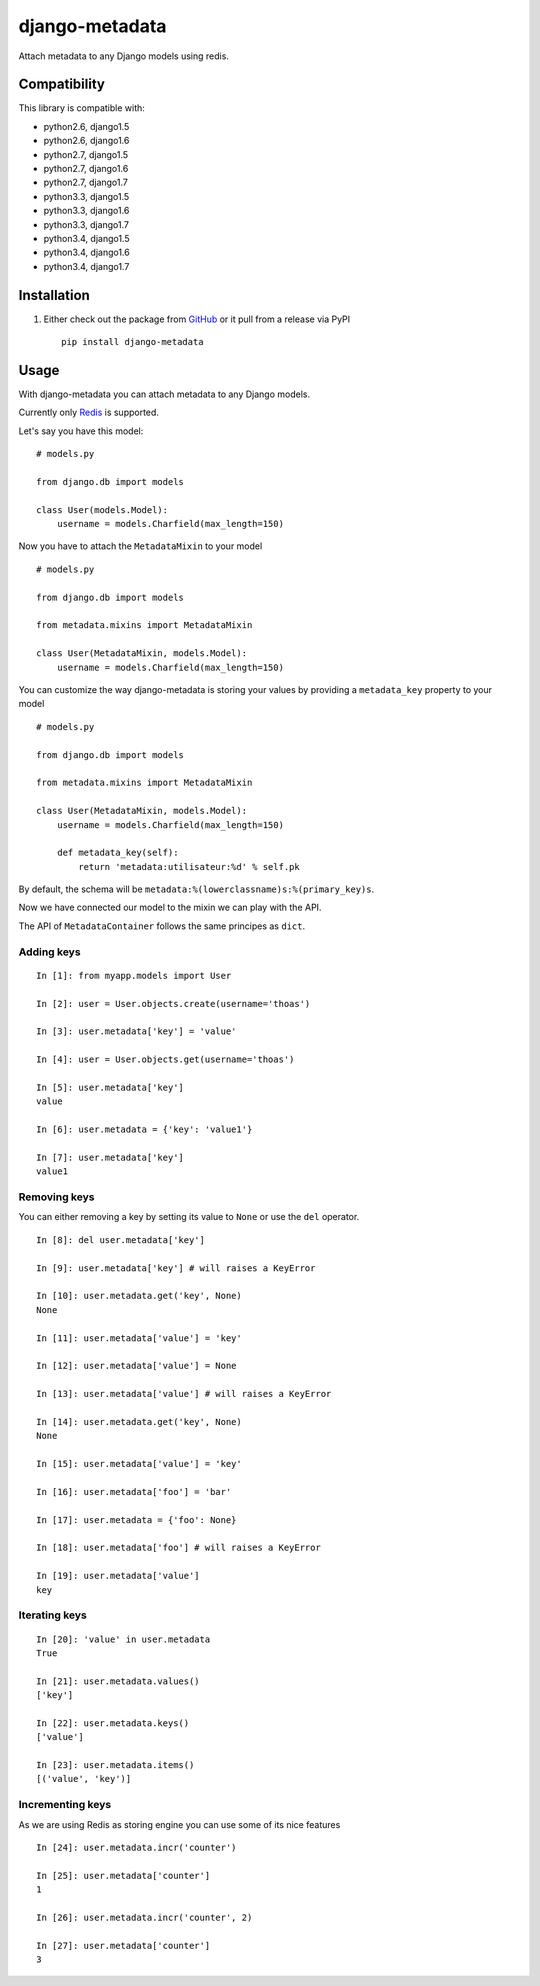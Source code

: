 django-metadata
===============

Attach metadata to any Django models using redis.

.. image:: https://secure.travis-ci.org/thoas/django-metadata.png?branch=master
    :alt: Build Status
    :target: http://travis-ci.org/thoas/django-metadata

Compatibility
-------------

This library is compatible with:

- python2.6, django1.5
- python2.6, django1.6
- python2.7, django1.5
- python2.7, django1.6
- python2.7, django1.7
- python3.3, django1.5
- python3.3, django1.6
- python3.3, django1.7
- python3.4, django1.5
- python3.4, django1.6
- python3.4, django1.7

Installation
------------

1. Either check out the package from GitHub_ or it pull from a release via PyPI ::

       pip install django-metadata

Usage
-----

With django-metadata you can attach metadata to any Django models.

Currently only Redis_ is supported.

Let's say you have this model: ::

    # models.py

    from django.db import models

    class User(models.Model):
        username = models.Charfield(max_length=150)

Now you have to attach the ``MetadataMixin`` to your model ::

    # models.py

    from django.db import models

    from metadata.mixins import MetadataMixin

    class User(MetadataMixin, models.Model):
        username = models.Charfield(max_length=150)

You can customize the way django-metadata is storing your values by providing
a ``metadata_key`` property to your model ::

    # models.py

    from django.db import models

    from metadata.mixins import MetadataMixin

    class User(MetadataMixin, models.Model):
        username = models.Charfield(max_length=150)

        def metadata_key(self):
            return 'metadata:utilisateur:%d' % self.pk


By default, the schema will be ``metadata:%(lowerclassname)s:%(primary_key)s``.

Now we have connected our model to the mixin we can play with the API.

The API of ``MetadataContainer`` follows the same principes as ``dict``.

Adding keys
...........

::

    In [1]: from myapp.models import User

    In [2]: user = User.objects.create(username='thoas')

    In [3]: user.metadata['key'] = 'value'

    In [4]: user = User.objects.get(username='thoas')

    In [5]: user.metadata['key']
    value

    In [6]: user.metadata = {'key': 'value1'}

    In [7]: user.metadata['key']
    value1


Removing keys
.............

You can either removing a key by setting its value to ``None`` or use the ``del``
operator.

::

    In [8]: del user.metadata['key']

    In [9]: user.metadata['key'] # will raises a KeyError

    In [10]: user.metadata.get('key', None)
    None

    In [11]: user.metadata['value'] = 'key'

    In [12]: user.metadata['value'] = None

    In [13]: user.metadata['value'] # will raises a KeyError

    In [14]: user.metadata.get('key', None)
    None

    In [15]: user.metadata['value'] = 'key'

    In [16]: user.metadata['foo'] = 'bar'

    In [17]: user.metadata = {'foo': None}

    In [18]: user.metadata['foo'] # will raises a KeyError

    In [19]: user.metadata['value']
    key

Iterating keys
..............

::

    In [20]: 'value' in user.metadata
    True

    In [21]: user.metadata.values()
    ['key']

    In [22]: user.metadata.keys()
    ['value']

    In [23]: user.metadata.items()
    [('value', 'key')]

Incrementing keys
.................

As we are using Redis as storing engine you can use some of its nice features ::

    In [24]: user.metadata.incr('counter')

    In [25]: user.metadata['counter']
    1

    In [26]: user.metadata.incr('counter', 2)

    In [27]: user.metadata['counter']
    3

.. _GitHub: https://github.com/thoas/django-metadata
.. _redis-py: https://github.com/andymccurdy/redis-py
.. _Redis: http://redis.io/
